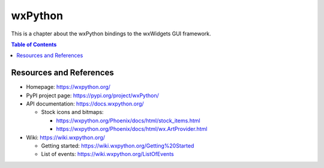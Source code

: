 wxPython
========

This is a chapter about the wxPython bindings to the wxWidgets GUI framework.

.. contents:: Table of Contents


Resources and References
------------------------

- Homepage: https://wxpython.org/
- PyPI project page: https://pypi.org/project/wxPython/
- API documentation: https://docs.wxpython.org/

  - Stock icons and bitmaps:
  
    - https://wxpython.org/Phoenix/docs/html/stock_items.html
    - https://wxpython.org/Phoenix/docs/html/wx.ArtProvider.html

- Wiki: https://wiki.wxpython.org/

  - Getting started: https://wiki.wxpython.org/Getting%20Started
  - List of events: https://wiki.wxpython.org/ListOfEvents

